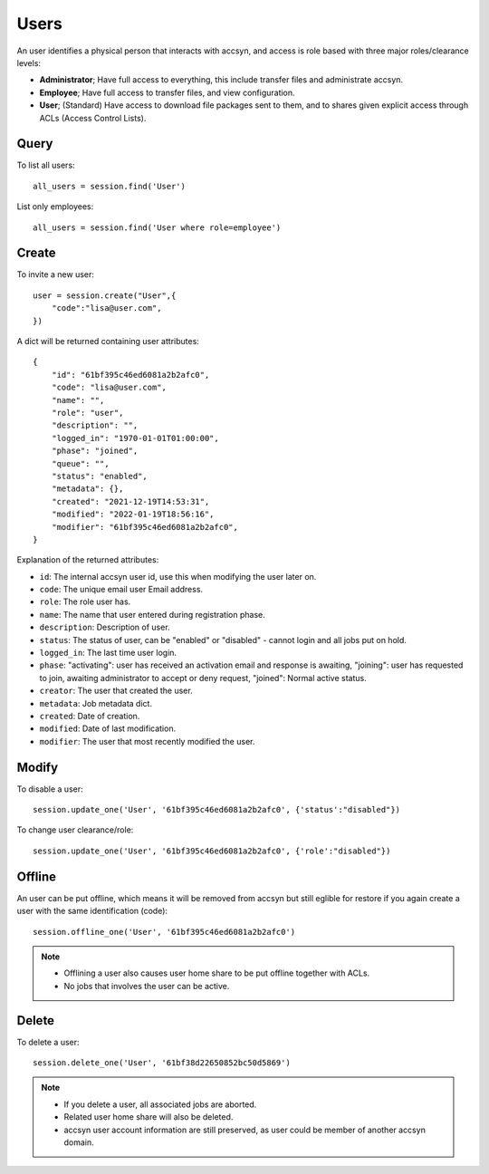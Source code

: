 ..
    :copyright: Copyright (c) 2021 accsyn

.. _users:

*****
Users
*****

An user identifies a physical person that interacts with accsyn, and access is role based with three major roles/clearance levels:

* **Administrator**; Have full access to everything, this include transfer files and administrate accsyn.

* **Employee**; Have full access to transfer files, and view configuration.

* **User**; (Standard) Have access to download file packages sent to them, and to shares given explicit access through ACLs (Access Control Lists).



Query
=====


To list all users::

    all_users = session.find('User')


List only employees::

    all_users = session.find('User where role=employee')


Create
======

To invite a new user::

    user = session.create("User",{
        "code":"lisa@user.com",
    })


A dict will be returned containing user attributes::

    {
        "id": "61bf395c46ed6081a2b2afc0",
        "code": "lisa@user.com",
        "name": "",
        "role": "user",
        "description": "",
        "logged_in": "1970-01-01T01:00:00",
        "phase": "joined",
        "queue": "",
        "status": "enabled",
        "metadata": {},
        "created": "2021-12-19T14:53:31",
        "modified": "2022-01-19T18:56:16",
        "modifier": "61bf395c46ed6081a2b2afc0",
    }


Explanation of the returned attributes:

* ``id``: The internal accsyn user id, use this when modifying the user later on.
* ``code``: The unique email user Email address.
* ``role``: The role user has.
* ``name``: The name that user entered during registration phase.
* ``description``: Description of user.
* ``status``: The status of user, can be "enabled" or "disabled" - cannot login and all jobs put on hold.
* ``logged_in``: The last time user login.
* ``phase``: "activating": user has received an activation email and response is awaiting, "joining": user has requested to join, awaiting administrator to accept or deny request, "joined": Normal active status.
* ``creator``: The user that created the user.
* ``metadata``: Job metadata dict.
* ``created``: Date of creation.
* ``modified``: Date of last modification.
* ``modifier``: The user that most recently modified the user.


Modify
======

To disable a user::

    session.update_one('User', '61bf395c46ed6081a2b2afc0', {'status':"disabled"})


To change user clearance/role::

    session.update_one('User', '61bf395c46ed6081a2b2afc0', {'role':"disabled"})



Offline
=======

An user can be put offline, which means it will be removed from accsyn but still eglible
for restore if you again create a user with the same identification (code)::

    session.offline_one('User', '61bf395c46ed6081a2b2afc0')

.. note::

    * Offlining a user also causes user home share to be put offline together with ACLs.
    * No jobs that involves the user can be active.


Delete
======

To delete a user::

    session.delete_one('User', '61bf38d22650852bc50d5869')

.. note::

    * If you delete a user, all associated jobs are aborted.
    * Related user home share will also be deleted.
    * accsyn user account information are still preserved, as user could be member of another accsyn domain.